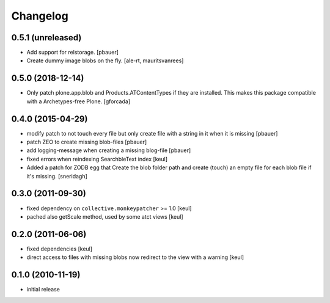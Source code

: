 Changelog
=========

0.5.1 (unreleased)
------------------

- Add support for relstorage.
  [pbauer]

- Create dummy image blobs on the fly.
  [ale-rt, mauritsvanrees]


0.5.0 (2018-12-14)
------------------

- Only patch plone.app.blob and Products.ATContentTypes if they are installed.
  This makes this package compatible with a Archetypes-free Plone.
  [gforcada]

0.4.0 (2015-04-29)
------------------

* modify patch to not touch every file but only create file with a string in it when it is missing [pbauer]
* patch ZEO to create missing blob-files [pbauer]
* add logging-message when creating a missing blog-file [pbauer]
* fixed errors when reindexing SearchbleText index [keul]
* Added a patch for ZODB egg that Create the blob folder path and create (touch)
  an empty file for each blob file if it's missing. [sneridagh]

0.3.0 (2011-09-30)
------------------

* fixed dependency on ``collective.monkeypatcher`` >= 1.0 [keul]
* pached also getScale method, used by some atct views [keul]

0.2.0 (2011-06-06)
------------------

* fixed dependencies [keul]
* direct access to files with missing blobs
  now redirect to the view with a warning [keul]

0.1.0 (2010-11-19)
------------------

* initial release
